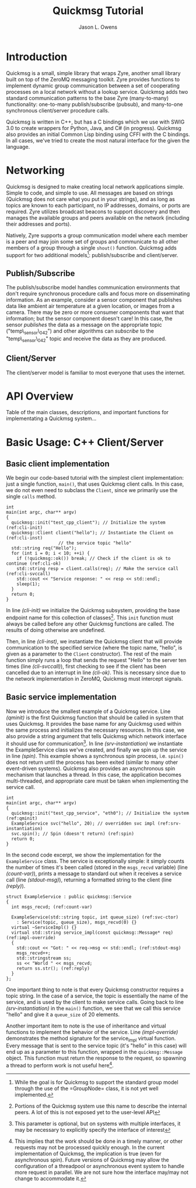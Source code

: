 #+title: Quickmsg Tutorial
#+author: Jason L. Owens
#+latex_header: \usepackage[margin=0.75in]{geometry} \usepackage{ae,aecompl}

* Introduction

Quickmsg is a small, simple library that wraps Zyre, another small library built on top of the ZeroMQ messaging toolkit. Zyre provides functions to implement dynamic group communication between a set of cooperating processes on a local network without a lookup service. Quickmsg adds two standard communication patterns to the base Zyre (many-to-many) functionality: one-to-many publish/subscribe (pubsub), and many-to-one synchronous client/server procedure calls.

Quickmsg is written in C++, but has a C bindings which we use with SWIG 3.0 to create wrappers for Python, Java, and C# (in progress). Quickmsg also provides an initial Common Lisp binding using CFFI with the C bindings. In all cases, we've tried to create the most natural interface for the given the language.

* Networking

Quickmsg is designed to make creating local network applications simple. Simple to code, and simple to use. All messages are based on strings (Quickmsg does not care what you put in your strings), and as long as topics are known to each participant, no IP addresses, domains, or ports are required. Zyre utilizes broadcast beacons to support discovery and then manages the available groups and peers available on the network (including their addresses and ports). 

Natively, Zyre supports a group communication model where each member is a peer and may join some set of groups and communicate to all other members of a group through a single =shout()= function. Quickmsg adds support for two additional models\footnote{While the goal is for Quickmsg to support the standard group model through the use of the =GroupNode= class, it is not yet well implemented.}: publish/subscribe and client/server.

** Publish/Subscribe
The publish/subscribe model handles communication environments that don't require synchronous procedure calls and focus more on disseminating information. As an example, consider a sensor component that publishes data like ambient air temperature at a given location, or images from a camera. There may be zero or more consumer components that want that information; but the sensor component doesn't care! In this case, the sensor /publishes/ the data as a message on the appropriate topic ("temp\_sensor\_042") and other algorithms can /subscribe/ to the "temp\_sensor\_042" topic and receive the data as they are produced. 

** Client/Server
The client/server model is familiar to most everyone that uses the internet. 

* API Overview
Table of the main classes, descriptions, and important functions for implementating a Quickmsg system...
* Basic Usage: C++ Client/Server
** Basic client implementation
We begin our code-based tutorial with the simplest client implementation: just a single function, =main()=, that uses Quickmsg client calls. In this case, we do not even need to subclass the =Client=, since we primarily use the single =calls= method. 

#+BEGIN_SRC c++ -n -r
int
main(int argc, char** argv)
{
  quickmsg::init("test_cpp_client"); // Initialize the system (ref:cli-init)
  quickmsg::Client client("hello"); // Instantiate the Client on (ref:cli-inst)
				    // the service topic "hello"
  std::string req("Hello");
  for (int i = 0; i < 10; ++i) {
    if (!quickmsg::ok()) break; // Check if the client is ok to continue (ref:cli-ok)
    std::string resp = client.calls(req); // Make the service call (ref:cli-svccall)
    std::cout << "Service response: " << resp << std::endl;
    sleep(1);
  } 
  return 0;
}
#+END_SRC

In line [[(cli-init)]] we initialize the Quickmsg subsystem, providing the base endpoint name for this collection of classes\footnote{Portions of the Quickmsg system use this name to describe the internal peers. A lot of this is not exposed yet to the user-level API}. This =init= function must always be called before any other Quickmsg functions are called. The results of doing otherwise are undefined. 

Then, in line [[(cli-inst)]], we instantiate the Quickmsg client that will provide communication to the specified service (where the topic name, "hello", is given as a parameter to the =Client= constructor). The rest of the main function simply runs a loop that sends the request "Hello" to the server ten times (line [[(cli-svccall)]]), first checking to see if the client has been cancelled due to an interrupt in line [[(cli-ok)]]. This is necessary since due to the network implementation in ZeroMQ, Quickmsg must intercept signals. 

** Basic service implementation

Now we introduce the smallest example of a Quickmsg service. Line [[(qminit)]] is the first Quickmsg function that should be called in system that uses Quickmsg. It provides the base name for any Quickmsg used within the same process and initializes the necessary resources. In this case, we also provide a string argument that tells Quickmsg which network interface it should use for communication\footnote{This parameter is optional, but on systems with multiple interfaces, it may be necessary to explicitly specify the interface of interest}. In line [[(srv-instantiation)]] we instantiate the ExampleService class we've created, and finally we spin up the service in line [[(spin)]]. This example shows a synchronous spin process, i.e. =spin()= does not return until the process has been exited (similar to many other event-driven systems). Quickmsg also provides an asynchronous spin mechanism that launches a thread. In this case, the application becomes multi-threaded, and appropriate care must be taken when implementing the service call. 

#+BEGIN_SRC c++ -n -r
int
main(int argc, char** argv)
{
  quickmsg::init("test_cpp_service", "eth0"); // Initialize the system (ref:qminit)
  ExampleService svc("hello", 20); // overridden svc impl (ref:srv-instantiation)
  svc.spin(); // Spin (doesn't return) (ref:spin)
  return 0;
}
#+END_SRC

In the second code excerpt, we show the implementation for the =ExampleService= class. The service is exceptionally simple: it simply counts the number of times it's been called (stored in the =msgs_recvd= variable) (line [[(count-var)]]), prints a message to standard out when it receives a service call (line [[(stdout-msg)]]), returning a formatted string to the client (line [[(reply)]]). 

#+BEGIN_SRC cpp -n -r
struct ExampleService : public quickmsg::Service
{
  int msgs_recvd; (ref:count-var)
  
  ExampleService(std::string topic, int queue_size) (ref:svc-ctor)
    : Service(topic, queue_size), msgs_recvd(0) {}
  virtual ~ServiceImpl() {}
  virtual std::string service_impl(const quickmsg::Message* req) (ref:impl-override)
  {
    std::cout << "Got: " << req->msg << std::endl; (ref:stdout-msg)
    msgs_recvd++; 
    std::stringstream ss;
    ss << "World " << msgs_recvd;
    return ss.str(); (ref:reply)
  }
};
#+END_SRC

One important thing to note is that every Quickmsg constructor requires a topic string. In the case of a service, the topic is essentially the name of the service, and is used by the client to make service calls. Going back to line [[(srv-instantiation)]] in the =main()= function, we see that we call this service "hello" and give it a =queue_size= of 20 elements. 

Another important item to note is the use of inheritance and virtual functions to implement the behavior of the service. Line [[(impl-override)]] demonstrates the method signature for the service_impl virtual function. Every message that is sent to the service topic (it's "hello" in this case) will end up as a parameter to this function, wrapped in the =quickmsg::Message= object. This function must return the response to the request, so spawning a thread to perform work is not useful here\footnote{This implies that the work should be done in a timely manner, or other requests may not be processed quickly enough. In the current implementation of Quickmsg, the implication is true (even for asynchronous spin). Future versions of Quickmsg may allow the configuration of a threadpool or asynchronous event system to handle more request in parallel. We are not sure how the interface may/may not change to accommodate it.}. 

